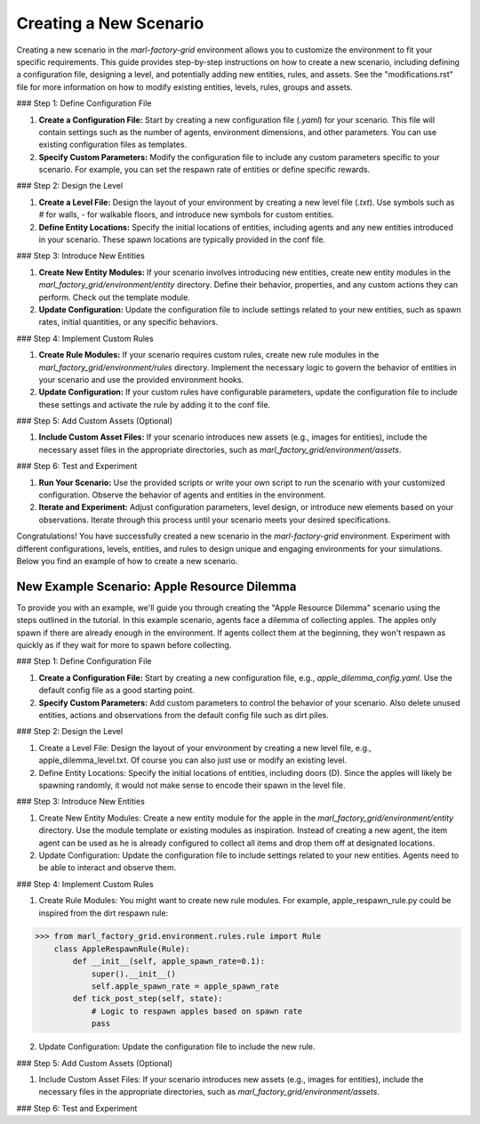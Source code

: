 Creating a New Scenario
=======================


Creating a new scenario in the `marl-factory-grid` environment allows you to customize the environment to fit your specific requirements. This guide provides step-by-step instructions on how to create a new scenario, including defining a configuration file, designing a level, and potentially adding new entities, rules, and assets. See the "modifications.rst" file for more information on how to modify existing entities, levels, rules, groups and assets.

### Step 1: Define Configuration File

1. **Create a Configuration File:** Start by creating a new configuration file (`.yaml`) for your scenario. This file will contain settings such as the number of agents, environment dimensions, and other parameters. You can use existing configuration files as templates.

2. **Specify Custom Parameters:** Modify the configuration file to include any custom parameters specific to your scenario. For example, you can set the respawn rate of entities or define specific rewards.

### Step 2: Design the Level

1. **Create a Level File:** Design the layout of your environment by creating a new level file (`.txt`). Use symbols such as `#` for walls, `-` for walkable floors, and introduce new symbols for custom entities.

2. **Define Entity Locations:** Specify the initial locations of entities, including agents and any new entities introduced in your scenario. These spawn locations are typically provided in the conf file.

### Step 3: Introduce New Entities

1. **Create New Entity Modules:** If your scenario involves introducing new entities, create new entity modules in the `marl_factory_grid/environment/entity` directory. Define their behavior, properties, and any custom actions they can perform. Check out the template module.

2. **Update Configuration:** Update the configuration file to include settings related to your new entities, such as spawn rates, initial quantities, or any specific behaviors.

### Step 4: Implement Custom Rules

1. **Create Rule Modules:** If your scenario requires custom rules, create new rule modules in the `marl_factory_grid/environment/rules` directory. Implement the necessary logic to govern the behavior of entities in your scenario and use the provided environment hooks.

2. **Update Configuration:** If your custom rules have configurable parameters, update the configuration file to include these settings and activate the rule by adding it to the conf file.

### Step 5: Add Custom Assets (Optional)

1. **Include Custom Asset Files:** If your scenario introduces new assets (e.g., images for entities), include the necessary asset files in the appropriate directories, such as `marl_factory_grid/environment/assets`.

### Step 6: Test and Experiment

1. **Run Your Scenario:** Use the provided scripts or write your own script to run the scenario with your customized configuration. Observe the behavior of agents and entities in the environment.

2. **Iterate and Experiment:** Adjust configuration parameters, level design, or introduce new elements based on your observations. Iterate through this process until your scenario meets your desired specifications.


Congratulations! You have successfully created a new scenario in the `marl-factory-grid` environment. Experiment with different configurations, levels, entities, and rules to design unique and engaging environments for your simulations. Below you find an example of how to create a new scenario.

New Example Scenario: Apple Resource Dilemma
--------------------------------------------

To provide you with an example, we'll guide you through creating the "Apple Resource Dilemma" scenario using the steps outlined in the tutorial.
In this example scenario, agents face a dilemma of collecting apples. The apples only spawn if there are already enough in the environment. If agents collect them at the beginning, they won't respawn as quickly as if they wait for more to spawn before collecting.

### Step 1: Define Configuration File

1. **Create a Configuration File:** Start by creating a new configuration file, e.g., `apple_dilemma_config.yaml`. Use the default config file as a good starting point.

2. **Specify Custom Parameters:** Add custom parameters to control the behavior of your scenario. Also delete unused entities, actions and observations from the default config file such as dirt piles.

### Step 2: Design the Level

1.  Create a Level File: Design the layout of your environment by creating a new level file, e.g., apple_dilemma_level.txt.
    Of course you can also just use or modify an existing level.

2. Define Entity Locations: Specify the initial locations of entities, including doors (D). Since the apples will likely be spawning randomly, it would not make sense to encode their spawn in the level file.

### Step 3: Introduce New Entities

1. Create New Entity Modules: Create a new entity module for the apple in the `marl_factory_grid/environment/entity` directory. Use the module template or existing modules as inspiration. Instead of creating a new agent, the item agent can be used as he is already configured to collect all items and drop them off at designated locations.

2. Update Configuration: Update the configuration file to include settings related to your new entities. Agents need to be able to interact and observe them.

### Step 4: Implement Custom Rules

1. Create Rule Modules: You might want to create new rule modules. For example, apple_respawn_rule.py could be inspired from the dirt respawn rule:

>>> from marl_factory_grid.environment.rules.rule import Rule
    class AppleRespawnRule(Rule):
        def __init__(self, apple_spawn_rate=0.1):
            super().__init__()
            self.apple_spawn_rate = apple_spawn_rate
        def tick_post_step(self, state):
            # Logic to respawn apples based on spawn rate
            pass

2. Update Configuration: Update the configuration file to include the new rule.

### Step 5: Add Custom Assets (Optional)

1. Include Custom Asset Files: If your scenario introduces new assets (e.g., images for entities), include the necessary files in the appropriate directories, such as `marl_factory_grid/environment/assets`.

### Step 6: Test and Experiment
